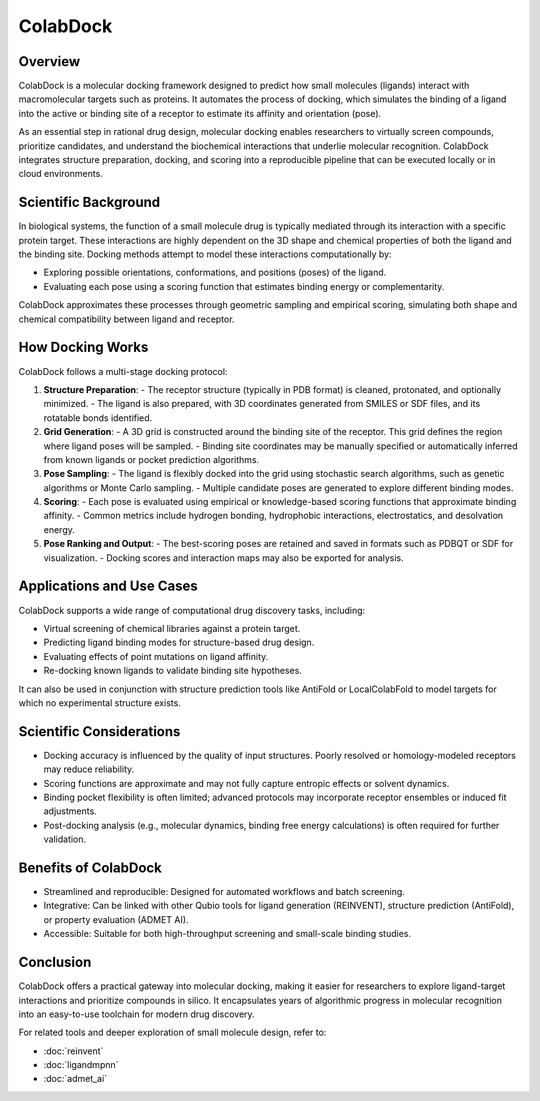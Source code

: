ColabDock
=========

Overview
--------

ColabDock is a molecular docking framework designed to predict how small molecules (ligands) interact with macromolecular targets such as proteins. It automates the process of docking, which simulates the binding of a ligand into the active or binding site of a receptor to estimate its affinity and orientation (pose).

As an essential step in rational drug design, molecular docking enables researchers to virtually screen compounds, prioritize candidates, and understand the biochemical interactions that underlie molecular recognition. ColabDock integrates structure preparation, docking, and scoring into a reproducible pipeline that can be executed locally or in cloud environments.

Scientific Background
---------------------

In biological systems, the function of a small molecule drug is typically mediated through its interaction with a specific protein target. These interactions are highly dependent on the 3D shape and chemical properties of both the ligand and the binding site. Docking methods attempt to model these interactions computationally by:

- Exploring possible orientations, conformations, and positions (poses) of the ligand.
- Evaluating each pose using a scoring function that estimates binding energy or complementarity.

ColabDock approximates these processes through geometric sampling and empirical scoring, simulating both shape and chemical compatibility between ligand and receptor.

How Docking Works
-----------------

ColabDock follows a multi-stage docking protocol:

1. **Structure Preparation**:
   - The receptor structure (typically in PDB format) is cleaned, protonated, and optionally minimized.
   - The ligand is also prepared, with 3D coordinates generated from SMILES or SDF files, and its rotatable bonds identified.

2. **Grid Generation**:
   - A 3D grid is constructed around the binding site of the receptor. This grid defines the region where ligand poses will be sampled.
   - Binding site coordinates may be manually specified or automatically inferred from known ligands or pocket prediction algorithms.

3. **Pose Sampling**:
   - The ligand is flexibly docked into the grid using stochastic search algorithms, such as genetic algorithms or Monte Carlo sampling.
   - Multiple candidate poses are generated to explore different binding modes.

4. **Scoring**:
   - Each pose is evaluated using empirical or knowledge-based scoring functions that approximate binding affinity.
   - Common metrics include hydrogen bonding, hydrophobic interactions, electrostatics, and desolvation energy.

5. **Pose Ranking and Output**:
   - The best-scoring poses are retained and saved in formats such as PDBQT or SDF for visualization.
   - Docking scores and interaction maps may also be exported for analysis.

Applications and Use Cases
--------------------------

ColabDock supports a wide range of computational drug discovery tasks, including:

- Virtual screening of chemical libraries against a protein target.
- Predicting ligand binding modes for structure-based drug design.
- Evaluating effects of point mutations on ligand affinity.
- Re-docking known ligands to validate binding site hypotheses.

It can also be used in conjunction with structure prediction tools like AntiFold or LocalColabFold to model targets for which no experimental structure exists.

Scientific Considerations
--------------------------

- Docking accuracy is influenced by the quality of input structures. Poorly resolved or homology-modeled receptors may reduce reliability.
- Scoring functions are approximate and may not fully capture entropic effects or solvent dynamics.
- Binding pocket flexibility is often limited; advanced protocols may incorporate receptor ensembles or induced fit adjustments.
- Post-docking analysis (e.g., molecular dynamics, binding free energy calculations) is often required for further validation.

Benefits of ColabDock
---------------------

- Streamlined and reproducible: Designed for automated workflows and batch screening.
- Integrative: Can be linked with other Qubio tools for ligand generation (REINVENT), structure prediction (AntiFold), or property evaluation (ADMET AI).
- Accessible: Suitable for both high-throughput screening and small-scale binding studies.

Conclusion
----------

ColabDock offers a practical gateway into molecular docking, making it easier for researchers to explore ligand-target interactions and prioritize compounds in silico. It encapsulates years of algorithmic progress in molecular recognition into an easy-to-use toolchain for modern drug discovery.

For related tools and deeper exploration of small molecule design, refer to:

- :doc:`reinvent`
- :doc:`ligandmpnn`
- :doc:`admet_ai`
